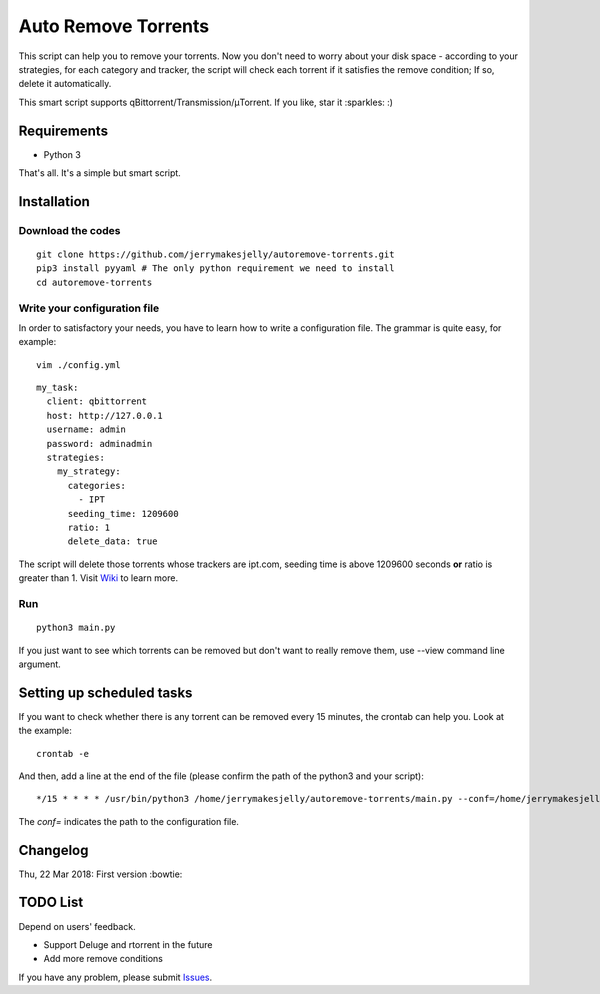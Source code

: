 ﻿Auto Remove Torrents
======================
|TravisCI| |MIT|

This script can help you to remove your torrents. Now you don't need to worry about your disk space - according to your strategies, for each category and tracker, the script will check each torrent if it satisfies the remove condition; If so, delete it automatically.

This smart script supports qBittorrent/Transmission/μTorrent. If you like, star it :sparkles: :)

.. |TravisCI| image:: https://www.travis-ci.org/jerrymakesjelly/autoremove-torrents.svg?branch=master
   :target: https://www.travis-ci.org/jerrymakesjelly/autoremove-torrents
.. |MIT| image:: https://img.shields.io/badge/license-MIT-blue.svg
   :target: https://github.com/jerrymakesjelly/autoremove-torrents/blob/master/LICENSE

Requirements
-------------
* Python 3

That's all. It's a simple but smart script.


Installation
-------------
Download the codes
+++++++++++++++++++
::

    git clone https://github.com/jerrymakesjelly/autoremove-torrents.git
    pip3 install pyyaml # The only python requirement we need to install
    cd autoremove-torrents


Write your configuration file
++++++++++++++++++++++++++++++
In order to satisfactory your needs, you have to learn how to write a configuration file. The grammar is quite easy, for example::

    vim ./config.yml

::

    my_task:
      client: qbittorrent
      host: http://127.0.0.1
      username: admin
      password: adminadmin
      strategies:
        my_strategy:
          categories:
            - IPT
          seeding_time: 1209600
          ratio: 1
          delete_data: true


The script will delete those torrents whose trackers are ipt.com, seeding time is above 1209600 seconds **or** ratio is greater than 1. Visit `Wiki`_ to learn more.

.. _Wiki: https://github.com/jerrymakesjelly/autoremove-torrents/wiki

Run
++++
::

    python3 main.py

If you just want to see which torrents can be removed but don't want to really remove them, use --view command line argument.


Setting up scheduled tasks
-----------------------------
If you want to check whether there is any torrent can be removed every 15 minutes, the crontab can help you. Look at the example::

    crontab -e

And then, add a line at the end of the file (please confirm the path of the python3 and your script)::

*/15 * * * * /usr/bin/python3 /home/jerrymakesjelly/autoremove-torrents/main.py --conf=/home/jerrymakesjelly/autoremove-torrents/config.yml

The *conf=* indicates the path to the configuration file.


Changelog
----------
Thu, 22 Mar 2018: First version :bowtie:

TODO List
-----------
Depend on users' feedback.

* Support Deluge and rtorrent in the future

* Add more remove conditions

If you have any problem, please submit `Issues`_.

.. _Issues: https://github.com/jerrymakesjelly/autoremove-torrents/issues